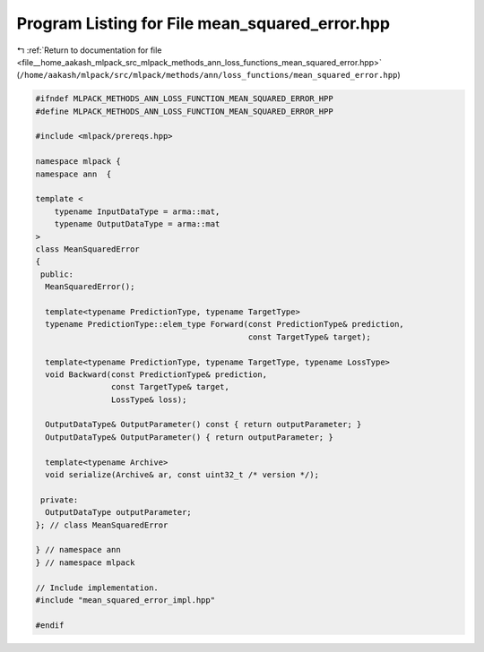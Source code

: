
.. _program_listing_file__home_aakash_mlpack_src_mlpack_methods_ann_loss_functions_mean_squared_error.hpp:

Program Listing for File mean_squared_error.hpp
===============================================

|exhale_lsh| :ref:`Return to documentation for file <file__home_aakash_mlpack_src_mlpack_methods_ann_loss_functions_mean_squared_error.hpp>` (``/home/aakash/mlpack/src/mlpack/methods/ann/loss_functions/mean_squared_error.hpp``)

.. |exhale_lsh| unicode:: U+021B0 .. UPWARDS ARROW WITH TIP LEFTWARDS

.. code-block:: cpp

   
   #ifndef MLPACK_METHODS_ANN_LOSS_FUNCTION_MEAN_SQUARED_ERROR_HPP
   #define MLPACK_METHODS_ANN_LOSS_FUNCTION_MEAN_SQUARED_ERROR_HPP
   
   #include <mlpack/prereqs.hpp>
   
   namespace mlpack {
   namespace ann  {
   
   template <
       typename InputDataType = arma::mat,
       typename OutputDataType = arma::mat
   >
   class MeanSquaredError
   {
    public:
     MeanSquaredError();
   
     template<typename PredictionType, typename TargetType>
     typename PredictionType::elem_type Forward(const PredictionType& prediction,
                                                const TargetType& target);
   
     template<typename PredictionType, typename TargetType, typename LossType>
     void Backward(const PredictionType& prediction,
                   const TargetType& target,
                   LossType& loss);
   
     OutputDataType& OutputParameter() const { return outputParameter; }
     OutputDataType& OutputParameter() { return outputParameter; }
   
     template<typename Archive>
     void serialize(Archive& ar, const uint32_t /* version */);
   
    private:
     OutputDataType outputParameter;
   }; // class MeanSquaredError
   
   } // namespace ann
   } // namespace mlpack
   
   // Include implementation.
   #include "mean_squared_error_impl.hpp"
   
   #endif
